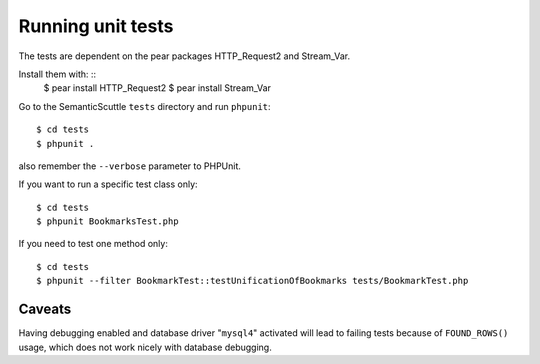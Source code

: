 Running unit tests
==================
The tests are dependent on the pear packages HTTP_Request2 and Stream_Var.

Install them with: ::
  $ pear install HTTP_Request2
  $ pear install Stream_Var

Go to the SemanticScuttle ``tests`` directory and run ``phpunit``::

  $ cd tests
  $ phpunit .

also remember the ``--verbose`` parameter to PHPUnit.

If you want to run a specific test class only: ::

 $ cd tests
 $ phpunit BookmarksTest.php

If you need to test one method only: ::

 $ cd tests
 $ phpunit --filter BookmarkTest::testUnificationOfBookmarks tests/BookmarkTest.php


Caveats
-------
Having debugging enabled and database driver "``mysql4``" activated
will lead to failing tests because of ``FOUND_ROWS()`` usage, which
does not work nicely with database debugging.
